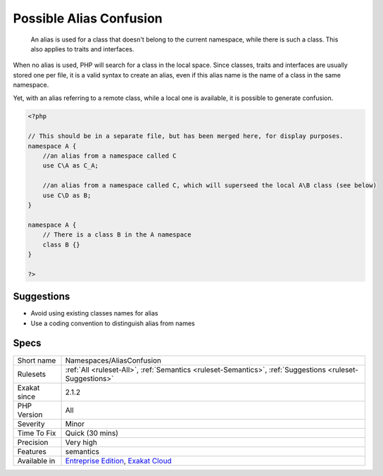 .. _namespaces-aliasconfusion:

.. _possible-alias-confusion:

Possible Alias Confusion
++++++++++++++++++++++++

  An alias is used for a class that doesn't belong to the current namespace, while there is such a class. This also applies to traits and interfaces.

When no alias is used, PHP will search for a class in the local space. Since classes, traits and interfaces are usually stored one per file, it is a valid syntax to create an alias, even if this alias name is the name of a class in the same namespace. 

Yet, with an alias referring to a remote class, while a local one is available, it is possible to generate confusion.


.. code-block:: php
   
   <?php
   
   // This should be in a separate file, but has been merged here, for display purposes.
   namespace A {
       //an alias from a namespace called C
       use C\A as C_A;
   
       //an alias from a namespace called C, which will superseed the local A\B class (see below)
       use C\D as B;
   }
   
   namespace A {
       // There is a class B in the A namespace
       class B {}
   }
   
   ?>

Suggestions
___________

* Avoid using existing classes names for alias
* Use a coding convention to distinguish alias from names




Specs
_____

+--------------+-------------------------------------------------------------------------------------------------------------------------+
| Short name   | Namespaces/AliasConfusion                                                                                               |
+--------------+-------------------------------------------------------------------------------------------------------------------------+
| Rulesets     | :ref:`All <ruleset-All>`, :ref:`Semantics <ruleset-Semantics>`, :ref:`Suggestions <ruleset-Suggestions>`                |
+--------------+-------------------------------------------------------------------------------------------------------------------------+
| Exakat since | 2.1.2                                                                                                                   |
+--------------+-------------------------------------------------------------------------------------------------------------------------+
| PHP Version  | All                                                                                                                     |
+--------------+-------------------------------------------------------------------------------------------------------------------------+
| Severity     | Minor                                                                                                                   |
+--------------+-------------------------------------------------------------------------------------------------------------------------+
| Time To Fix  | Quick (30 mins)                                                                                                         |
+--------------+-------------------------------------------------------------------------------------------------------------------------+
| Precision    | Very high                                                                                                               |
+--------------+-------------------------------------------------------------------------------------------------------------------------+
| Features     | semantics                                                                                                               |
+--------------+-------------------------------------------------------------------------------------------------------------------------+
| Available in | `Entreprise Edition <https://www.exakat.io/entreprise-edition>`_, `Exakat Cloud <https://www.exakat.io/exakat-cloud/>`_ |
+--------------+-------------------------------------------------------------------------------------------------------------------------+



